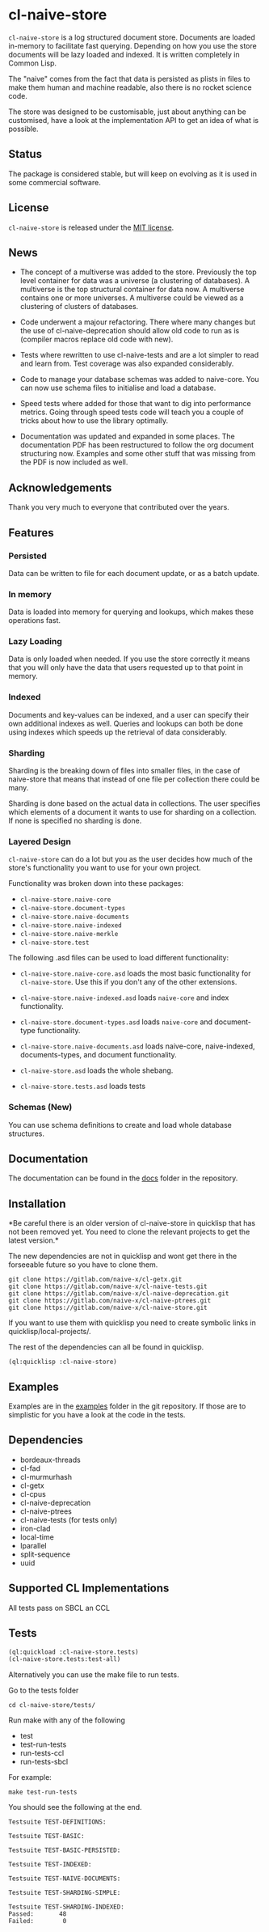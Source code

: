 * cl-naive-store

=cl-naive-store= is a log structured document store. Documents are
loaded in-memory to facilitate fast querying. Depending on how you use
the store documents will be lazy loaded and indexed. It is written
completely in Common Lisp.

The "naive" comes from the fact that data is persisted
as plists in files to make them human and machine readable, also there
is no rocket science code.

The store was designed to be customisable, just about anything can be
customised, have a look at the implementation API to get an idea of
what is possible.

** Status

The package is considered stable, but will keep on evolving as it is
used in some commercial software.

** License

=cl-naive-store= is released under the [[file:LICENSE][MIT license]].

** News

- The concept of a multiverse was added to the store. Previously the
  top level container for data was a universe (a clustering of
  databases). A multiverse is the top structural container for data
  now. A multiverse contains one or more universes. A multiverse could
  be viewed as a clustering of clusters of databases.

- Code underwent a majour refactoring. There where many changes but
  the use of cl-naive-deprecation should allow old code to run as is
  (compiler macros replace old code with new).

- Tests where rewritten to use cl-naive-tests and are a lot simpler to
  read and learn from. Test coverage was also expanded considerably.

- Code to manage your database schemas was added to naive-core. You
  can now use schema files to initialise and load a database.

- Speed tests where added for those that want to dig into performance
  metrics. Going through speed tests code will teach you a couple of
  tricks about how to use the library optimally.

- Documentation was updated and expanded in some places. The
  documentation PDF has been restructured to follow the org document
  structuring now. Examples and some other stuff that was missing from
  the PDF is now included as well.

** Acknowledgements

Thank you very much to everyone that contributed over the years.

** Features


*** Persisted

Data can be written to file for each document update, or as a batch update.

*** In memory

Data is loaded into memory for querying and lookups, which makes these operations fast.

*** Lazy Loading

Data is only loaded when needed. If you use the store
correctly it means that you will only have the data that users
requested up to that point in memory.

*** Indexed

Documents and key-values can be indexed, and a user can specify their
own additional indexes as well. Queries and lookups can both be done using
indexes which speeds up the retrieval of data considerably.

*** Sharding

Sharding is the breaking down of files into smaller files, in the case
of naive-store that means that instead of one file per collection there
could be many.

Sharding is done based on the actual data in collections. The user
specifies which elements of a document it wants to use for sharding on
a collection. If none is specified no sharding is done.

*** Layered Design

=cl-naive-store= can do a lot but you as the user decides how much of
the store's functionality you want to use for your own project.

Functionality was broken down into these packages:

- =cl-naive-store.naive-core=
- =cl-naive-store.document-types=
- =cl-naive-store.naive-documents=
- =cl-naive-store.naive-indexed=
- =cl-naive-store.naive-merkle=
- =cl-naive-store.test=

The following .asd files can be used to load different functionality:

- =cl-naive-store.naive-core.asd= loads the most basic functionality for
  =cl-naive-store=. Use this if you don't any of the other extensions.

- =cl-naive-store.naive-indexed.asd= loads =naive-core= and index
  functionality.

- =cl-naive-store.document-types.asd= loads =naive-core= and document-type
  functionality.

- =cl-naive-store.naive-documents.asd= loads naive-core, naive-indexed,
  documents-types, and document functionality.

- =cl-naive-store.asd= loads the whole shebang.

- =cl-naive-store.tests.asd= loads tests

*** Schemas (New)

You can use schema definitions to create and load whole database structures.

** Documentation

The documentation can be found in the [[file:docs/][docs]] folder in the repository.

** Installation

*Be careful there is an older version of cl-naive-store in quicklisp
that has not been removed yet. You need to clone the relevant projects
to get the latest version.*

The new dependencies are not in quicklisp and wont get there in the
forseeable future so you have to clone them.

#+BEGIN_EXAMPLE
git clone https://gitlab.com/naive-x/cl-getx.git
git clone https://gitlab.com/naive-x/cl-naive-tests.git
git clone https://gitlab.com/naive-x/cl-naive-deprecation.git
git clone https://gitlab.com/naive-x/cl-naive-ptrees.git
git clone https://gitlab.com/naive-x/cl-naive-store.git
#+END_EXAMPLE

If you want to use them with quicklisp you need to create symbolic
links in quicklisp/local-projects/.

The rest of the dependencies can all be found in quicklisp.

#+BEGIN_EXAMPLE
(ql:quicklisp :cl-naive-store)
#+END_EXAMPLE

** Examples

Examples are in the [[file:examples/][examples]] folder in the git repository. If those are
to simplistic for you have a look at the code in the tests.

** Dependencies

- bordeaux-threads
- cl-fad
- cl-murmurhash
- cl-getx
- cl-cpus
- cl-naive-deprecation
- cl-naive-ptrees
- cl-naive-tests (for tests only)
- iron-clad
- local-time
- lparallel
- split-sequence
- uuid

** Supported CL Implementations

All tests pass on SBCL an CCL

** Tests

#+BEGIN_SRC lisp
  (ql:quickload :cl-naive-store.tests)
  (cl-naive-store.tests:test-all)
#+END_SRC

Alternatively you can use the make file to run tests.

Go to the tests folder

#+BEGIN_EXAMPLE
cd cl-naive-store/tests/
#+END_EXAMPLE

Run make with any of the following

- test
- test-run-tests
- run-tests-ccl
- run-tests-sbcl

For example:

#+BEGIN_EXAMPLE
make test-run-tests
#+END_EXAMPLE

You should see the following at the end.

#+BEGIN_EXAMPLE
Testsuite TEST-DEFINITIONS:

Testsuite TEST-BASIC:

Testsuite TEST-BASIC-PERSISTED:

Testsuite TEST-INDEXED:

Testsuite TEST-NAIVE-DOCUMENTS:

Testsuite TEST-SHARDING-SIMPLE:

Testsuite TEST-SHARDING-INDEXED:
Passed:       48
Failed:        0
#+END_EXAMPLE




